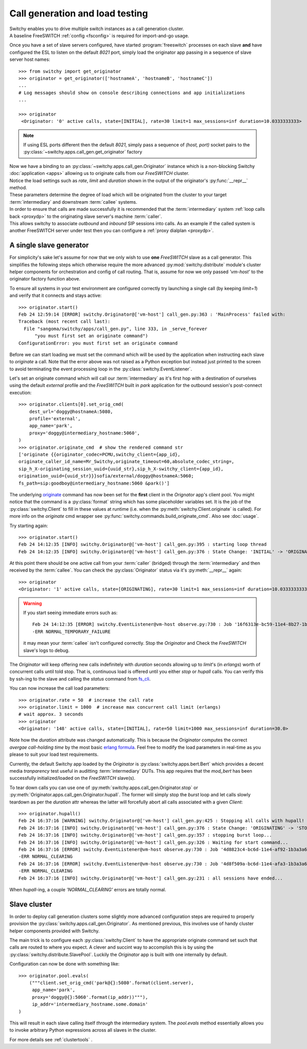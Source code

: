 .. _callgen:

Call generation and load testing
--------------------------------
|   Switchy enables you to drive multiple switch instances as a call
    generation cluster.
|   A baseline FreeSWITCH :ref:`config <fsconfig>` is required for import-and-go
    usage.

Once you have a set of slave servers configured, have started
:program:`freeswitch` processes on each slave **and** have configured
the ESL to listen on the default *8021* port, simply load the originator app
passing in a sequence of slave server host names::

    >>> from switchy import get_originator
    >>> originator = get_originator(['hostnameA', 'hostnameB', 'hostnameC'])
    ...
    # Log messages should show on console describing connections and app initializations
    ...

    >>> originator
     <Originator: '0' active calls, state=[INITIAL], rate=30 limit=1 max_sessions=inf duration=10.0333333333>

.. note::
    If using ESL ports different then the default *8021*, simply pass
    a sequence of `(host, port)` socket pairs to the
    :py:class:`~switchy.apps.call_gen.get_originator` factory

|   Now we have a binding to an :py:class:`~switchy.apps.call_gen.Originator`
    instance which is a non-blocking Switchy :doc:`application <apps>` allowing us
    to originate calls from our *FreeSWITCH* cluster.

|   Notice the load settings such as `rate`, `limit` and `duration` shown in the
    output of the originator's :py:func:`__repr__` method.
|   These parameters determine the degree of load which will be
    originated from the cluster to your target :term:`intermediary` and
    downstream :term:`callee` systems.

|   In order to ensure that calls are made successfully it is recommended that
    the :term:`intermediary` system :ref:`loop calls back <proxydp>` to the
    originating slave server's machine :term:`caller`.
|   This allows switchy to associate *outbound* and *inbound*
    SIP sessions into calls. As an example if the called system is another
    FreeSWITCH server under test then you can configure a :ref:`proxy
    dialplan <proxydp>`.

A single slave generator
************************
For simplicity's sake let's assume for now that we only wish to use
**one** *FreeSWITCH* slave as a call generator. This simplifies the following steps
which otherwise require the more advanced :py:mod:`switchy.distribute` module's
cluster helper components for orchestration and config of call routing.
That is, assume for now we only passed `'vm-host'` to the originator factory
function above.

To ensure all systems in your test environment are configured correctly
try launching a single call (by keeping `limit=1`) and verify that it connects
and stays active::

    >>> originator.start()
    Feb 24 12:59:14 [ERROR] switchy.Originator@['vm-host'] call_gen.py:363 : 'MainProcess' failed with:
    Traceback (most recent call last):
      File "sangoma/switchy/apps/call_gen.py", line 333, in _serve_forever
          "you must first set an originate command")
    ConfigurationError: you must first set an originate command

Before we can start loading we must set the command which will be used by the
application when instructing each slave to `originate` a call. Note that the error
above was not raised as a Python exception but instead just printed to the screen to
avoid terminating the event processing loop in the :py:class:`switchy.EventListener`.

Let's set an originate command which will call our :term:`intermediary`
as it's first hop with a destination of ourselves using the default
*external* profile and the *FreeSWITCH* built in *park* application for
the outbound session's post-connect execution::

    >>> originator.clients[0].set_orig_cmd(
        dest_url='doggy@hostnameA:5080,
        profile='external',
        app_name='park',
        proxy='doggy@intermediary_hostname:5060',
    )
    >>> originator.originate_cmd  # show the rendered command str
    ['originate {{originator_codec=PCMU,switchy_client={app_id},
    originate_caller_id_name=Mr_Switchy,originate_timeout=60,absolute_codec_string=,
    sip_h_X-originating_session_uuid={uuid_str},sip_h_X-switchy_client={app_id},
    origination_uuid={uuid_str}}}sofia/external/doggy@hostnameA:5060;
    fs_path=sip:goodboy@intermediary_hostname:5060 &park()']

The underlying `originate <origcmd>`_ command has now been
set for the **first** client in the `Orignator` app's client pool. You might
notice that the command is a :py:class:`format` string which has some
placeholder variables set. It is the job of the :py:class:`switchy.Client`
to fill in these values at runtime (i.e. when the :py:meth:`switchy.Client.originate` is called).
For more info on the `originate` cmd wrapper see :py:func:`switchy.commands.build_originate_cmd`.
Also see :doc:`usage`.

Try starting again::

    >>> originator.start()
    Feb 24 14:12:35 [INFO] switchy.Originator@['vm-host'] call_gen.py:395 : starting loop thread
    Feb 24 14:12:35 [INFO] switchy.Originator@['vm-host'] call_gen.py:376 : State Change: 'INITIAL' -> 'ORIGINATING'

At this point there should be one active call from your :term:`caller`
(bridged) through the :term:`intermediary` and then received by the
:term:`callee`. You can check the :py:class:`Originator` status via it's
:py:meth:`__repr__` again::

    >>> originator
    <Originator: '1' active calls, state=[ORIGINATING], rate=30 limit=1 max_sessions=inf duration=10.0333333333>

.. warning::
    If you start seeing immediate errors such as::

        Feb 24 14:12:35 [ERROR] switchy.EventListener@vm-host observe.py:730 : Job '16f6313e-bc59-11e4-8b27-1b3a3a6a886d' corresponding to session '16f8964a-bc59-11e4-9c96-74d02bc595d7' failed with:
        -ERR NORMAL_TEMPORARY_FAILURE

    it may mean your :term:`callee` isn't configured correctly. Stop the `Originator` and Check the *FreeSWITCH* slave's logs to debug.

The `Originator` will keep offering new calls indefinitely with `duration` seconds
allowing up to `limit`'s (in *erlangs*) worth of concurrent calls until told stop.
That is, continuous load is offered until you either `stop` or `hupall` calls.
You can verify this by ssh-ing to the slave and calling the `status`
command from `fs_cli <fscli>`_.

You can now increase the call load parameters::

    >>> originator.rate = 50  # increase the call rate
    >>> originator.limit = 1000  # increase max concurrent call limit (erlangs)
    # wait approx. 3 seconds
    >>> originator
    <Originator: '148' active calls, state=[INITIAL], rate=50 limit=1000 max_sessions=inf duration=30.0>

Note how the `duration` attribute was changed automatically. This is
because the `Originator` computes the correct *avergae call-holding time*
by the most basic `erlang formula`_. Feel free to modify the load parameters
in real-time as you please to suit your load test requirements.

Currently, the default Switchy app loaded by the `Originator` is :py:class:`switchy.apps.bert.Bert`
which provides a decent media *tranparency* test useful in auditting :term:`intermediary` DUTs.
This app requires that the `mod_bert` has been successfully initialized/loaded on the *FreeSWITCH* slave(s).

To tear down calls you can use one of :py:meth:`switchy.apps.call_gen.Originator.stop` or
:py:meth:`Originator.apps.call_gen.Originator.hupall`.  The former will simply stop the *burst*
loop and let calls slowly teardown as per the `duration` attr whereas the latter will forcefully
abort all calls associated with a given `Client`::

    >>> originator.hupall()
    Feb 24 16:37:16 [WARNING] switchy.Originator@['vm-host'] call_gen.py:425 : Stopping all calls with hupall!
    Feb 24 16:37:16 [INFO] switchy.Originator@['vm-host'] call_gen.py:376 : State Change: 'ORIGINATING' -> 'STOPPED'
    Feb 24 16:37:16 [INFO] switchy.Originator@['vm-host'] call_gen.py:357 : stopping burst loop...
    Feb 24 16:37:16 [INFO] switchy.Originator@['vm-host'] call_gen.py:326 : Waiting for start command...
    Feb 24 16:37:16 [ERROR] switchy.EventListener@vm-host observe.py:730 : Job '4d8823c4-bc6d-11e4-af92-1b3a3a6a886d' corresponding to session '4d837b3a-bc6d-11e4-9c2e-74d02bc595d7' failed with:
    -ERR NORMAL_CLEARING
    Feb 24 16:37:16 [ERROR] switchy.EventListener@vm-host observe.py:730 : Job '4d8f509a-bc6d-11e4-afa3-1b3a3a6a886d' corresponding to session '4d8aacb6-bc6d-11e4-9c2e-74d02bc595d7' failed with:
    -ERR NORMAL_CLEARING
    Feb 24 16:37:16 [INFO] switchy.Originator@['vm-host'] call_gen.py:231 : all sessions have ended...

When `hupall`-ing, a couple `'NORMAL_CLEARING'` errors are totally normal.


Slave cluster
*************
In order to deploy call generation clusters some slightly more advanced
configuration steps are required to properly provision the
:py:class:`switchy.apps.call_gen.Originator`. As mentioned previous,
this involves use of handy cluster helper components provided with
Switchy.

The main trick is to configure each :py:class:`switchy.Client` to have
the appropriate originate command set such that calls are routed to
where you expect. A clever and succint way to accomplish this is by
using the :py:class:`switchy.distribute.SlavePool`. Luckily the
`Originator` app is built with one internally by default.

Configuration can now be done with something like::

    >>> originator.pool.evals(
        ("""client.set_orig_cmd('park@{}:5080'.format(client.server),
         app_name='park',
         proxy='doggy@{}:5060'.format(ip_addr))"""),
         ip_addr='intermediary_hostname.some.domain'
    )

This will result in each slave calling itself *through* the intermediary
system. The `pool.evals` method essentially allows you to invoke
arbitrary Python expressions across all slaves in the cluster.

For more details see :ref:`clustertools` .

.. _origcmd:
    https://freeswitch.org/confluence/display/FREESWITCH/mod_commands#mod_commands-originate

.. _erlang formula:
    http://en.wikipedia.org/wiki/Erlang_%28unit%29#Traffic_measurements_of_a_telephone_circuit

.. _fscli:
    https://freeswitch.org/confluence/display/FREESWITCH/Command-Line+Interface+fs_cli
